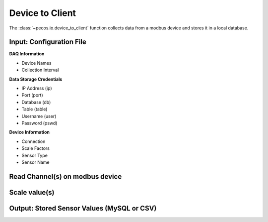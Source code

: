 Device to Client
==================

The :class:`~pecos.io.device_to_client` function collects data from a modbus device and stores it in a local 
database.     

Input: Configuration File 
-----------------------------

**DAQ Information**

* Device Names
* Collection Interval

**Data Storage Credentials**

* IP Address (ip)
* Port (port)
* Database (db)
* Table (table)
* Username (user)
* Password (pswd)


**Device Information**

* Connection
* Scale Factors
* Sensor Type
* Sensor Name


Read Channel(s) on modbus device
-----------------------------


Scale value(s)
-----------------------------



Output: Stored Sensor Values (MySQL or CSV)
-----------------------------

